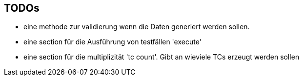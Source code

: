 == TODOs

* eine methode zur validierung wenn die Daten generiert werden sollen.

* eine section für die Ausführung von testfällen 'execute'

* eine section für die multiplizität 'tc count'. Gibt an wieviele TCs erzeugt werden sollen
